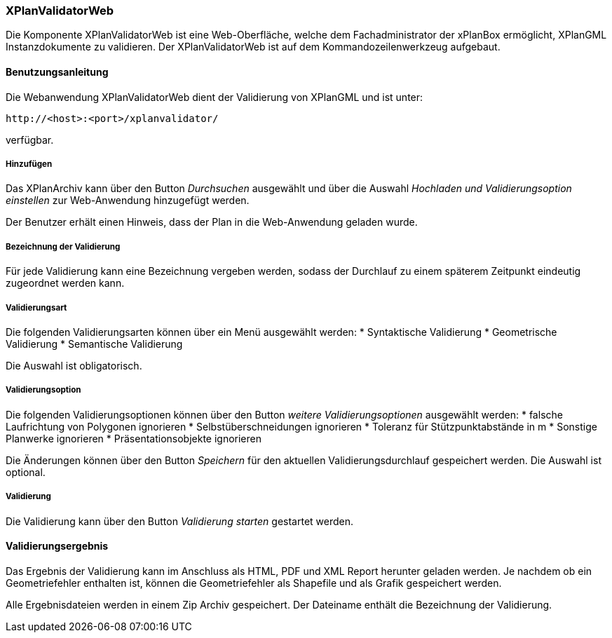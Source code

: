 [XPlanValidator Web]
=== XPlanValidatorWeb

Die Komponente XPlanValidatorWeb ist eine Web-Oberfläche, welche dem
Fachadministrator der xPlanBox ermöglicht, XPlanGML Instanzdokumente zu
validieren. Der XPlanValidatorWeb ist auf dem Kommandozeilenwerkzeug
aufgebaut.

[[benutzungsanleitung]]
==== Benutzungsanleitung

Die Webanwendung XPlanValidatorWeb dient der Validierung von XPlanGML und
ist unter:

----
http://<host>:<port>/xplanvalidator/
----

verfügbar.

[[hinzufuegen]]
===== Hinzufügen

Das XPlanArchiv kann über den Button _Durchsuchen_ ausgewählt und über
die Auswahl _Hochladen und Validierungsoption einstellen_ zur
Web-Anwendung hinzugefügt werden.

Der Benutzer erhält einen Hinweis, dass der Plan in die Web-Anwendung
geladen wurde.

===== Bezeichnung der Validierung

Für jede Validierung kann eine Bezeichnung vergeben werden, sodass der
Durchlauf zu einem späterem Zeitpunkt eindeutig zugeordnet werden kann.

[[validierungsart]]
===== Validierungsart

Die folgenden Validierungsarten können über ein Menü ausgewählt
werden:
  * Syntaktische Validierung
  * Geometrische Validierung
  * Semantische Validierung

Die Auswahl ist obligatorisch.

[[validierungsoption]]
===== Validierungsoption

Die folgenden Validierungsoptionen können über den Button _weitere
Validierungsoptionen_ ausgewählt werden:
  * falsche Laufrichtung von Polygonen ignorieren
  * Selbstüberschneidungen ignorieren
  * Toleranz für Stützpunktabstände in m
  * Sonstige Planwerke ignorieren
  * Präsentationsobjekte ignorieren

Die Änderungen können über den Button _Speichern_ für den aktuellen
Validierungsdurchlauf gespeichert werden. Die Auswahl ist optional.

[[validierung]]
===== Validierung

Die Validierung kann über den Button _Validierung starten_ gestartet
werden.

[[validierungsergebnis]]
==== Validierungsergebnis

Das Ergebnis der Validierung kann im Anschluss als HTML, PDF und XML
Report herunter geladen werden. Je nachdem ob ein Geometriefehler
enthalten ist, können die Geometriefehler als Shapefile und als Grafik
gespeichert werden.

Alle Ergebnisdateien werden in einem Zip Archiv gespeichert. Der
Dateiname enthält die Bezeichnung der Validierung.
